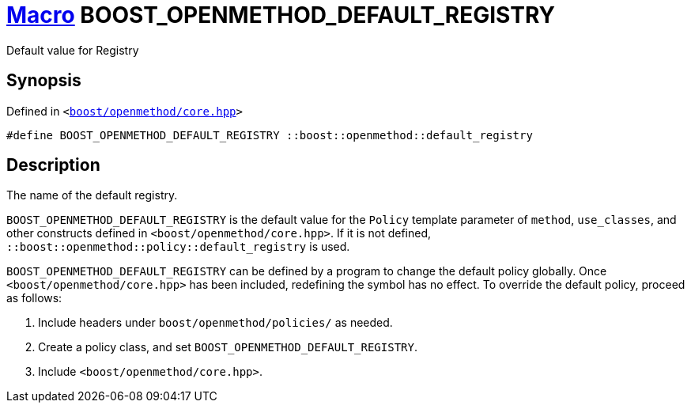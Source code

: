 = xref:macros.adoc[Macro]&nbsp;BOOST_OPENMETHOD_DEFAULT_REGISTRY

Default value for Registry

== Synopsis

Defined in `&lt;https://www.github.com/boostorg/openmethod/blob/develop/include/boost/openmethod/core.hpp#L27[boost&sol;openmethod&sol;core&period;hpp]&gt;`

```cpp
#define BOOST_OPENMETHOD_DEFAULT_REGISTRY ::boost::openmethod::default_registry
```

== Description

The name of the default registry.

`BOOST_OPENMETHOD_DEFAULT_REGISTRY` is the default value for the `Policy` template
parameter of `method`, `use_classes`, and other constructs defined in
`<boost/openmethod/core.hpp>`. If it is not defined,
`::boost::openmethod::policy::default_registry` is used.

`BOOST_OPENMETHOD_DEFAULT_REGISTRY` can be defined by a program to change the
default policy globally. Once `<boost/openmethod/core.hpp>` has been included,
redefining the symbol has no effect. To override the default policy, proceed as
follows:

1. Include headers under `boost/openmethod/policies/` as needed.
2. Create a policy class, and set `BOOST_OPENMETHOD_DEFAULT_REGISTRY`.
3. Include `<boost/openmethod/core.hpp>`.

